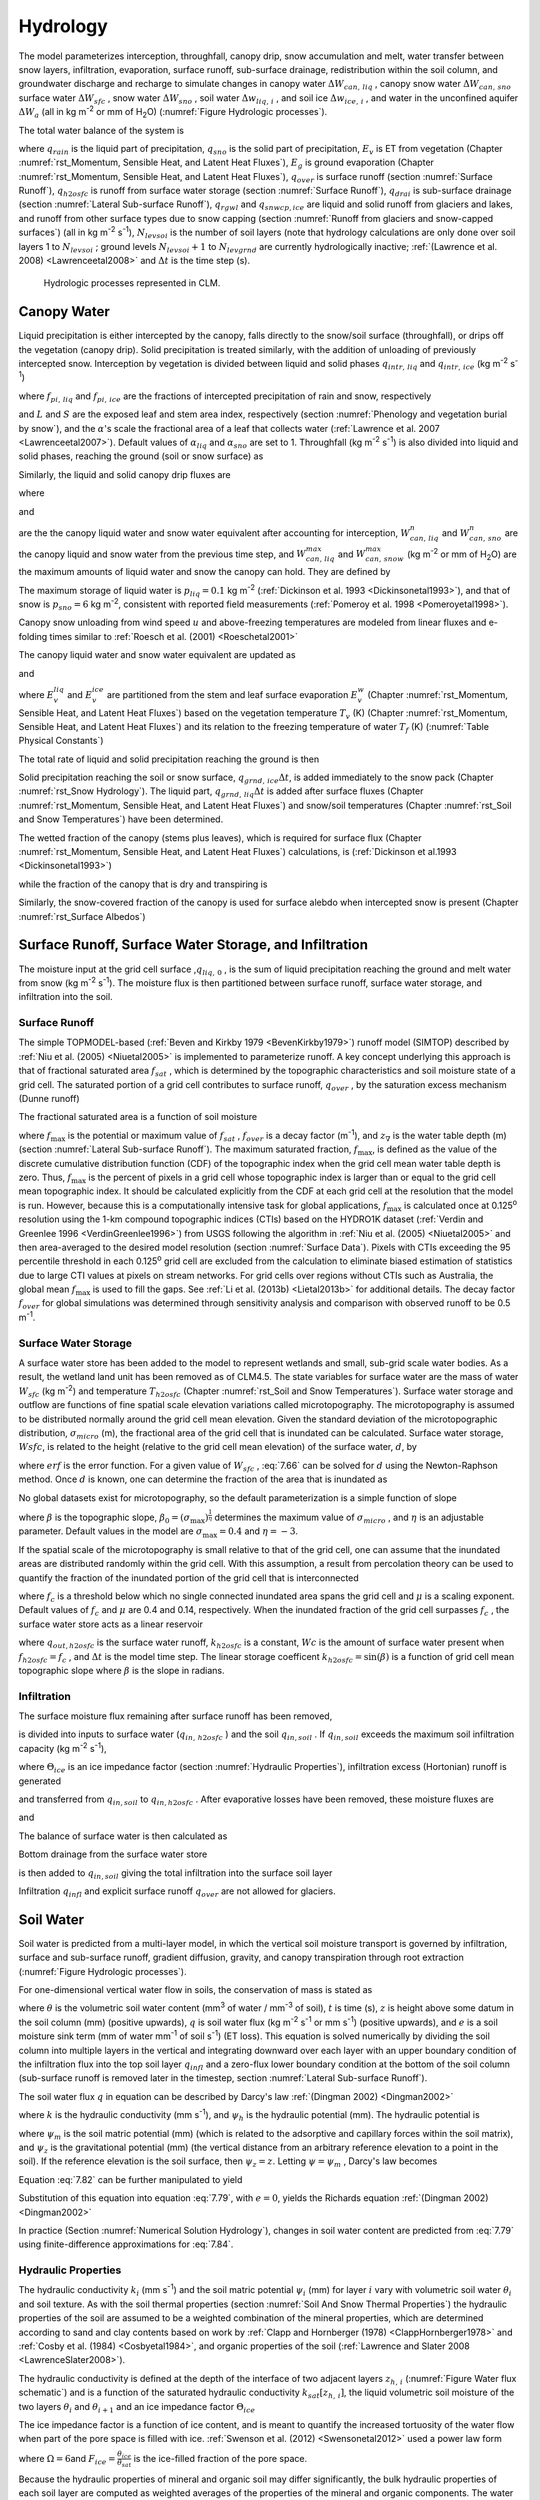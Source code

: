 .. _rst_Hydrology:

Hydrology
============

The model parameterizes interception, throughfall, canopy drip, snow
accumulation and melt, water transfer between snow layers, infiltration,
evaporation, surface runoff, sub-surface drainage, redistribution within
the soil column, and groundwater discharge and recharge to simulate
changes in canopy water :math:`\Delta W_{can,\,liq}` , canopy snow water
:math:`\Delta W_{can,\,sno}` surface water :math:`\Delta W_{sfc}` ,
snow water :math:`\Delta W_{sno}` , soil water
:math:`\Delta w_{liq,\, i}` , and soil ice :math:`\Delta w_{ice,\, i}` ,
and water in the unconfined aquifer :math:`\Delta W_{a}`  (all in kg
m\ :sup:`-2` or mm of H\ :sub:`2`\ O) (:numref:`Figure Hydrologic processes`).

The total water balance of the system is

.. math::
   :label: 7.1

   \begin{array}{l} {\Delta W_{can,\,liq} +\Delta W_{can,\,sno} +\Delta W_{sfc} +\Delta W_{sno} +} \\ {\sum _{i=1}^{N_{levsoi} }\left(\Delta w_{liq,\, i} +\Delta w_{ice,\, i} \right)+\Delta W_{a} =\left(\begin{array}{l} {q_{rain} +q_{sno} -E_{v} -E_{g} -q_{over} } \\ {-q_{h2osfc} -q_{drai} -q_{rgwl} -q_{snwcp,\, ice} } \end{array}\right) \Delta t} \end{array}

where :math:`q_{rain}`  is the liquid part of precipitation,
:math:`q_{sno}`  is the solid part of precipitation, :math:`E_{v}`  is
ET from vegetation (Chapter :numref:`rst_Momentum, Sensible Heat, and Latent Heat Fluxes`), :math:`E_{g}`  is ground evaporation
(Chapter :numref:`rst_Momentum, Sensible Heat, and Latent Heat Fluxes`), :math:`q_{over}`  is surface runoff (section :numref:`Surface Runoff`),
:math:`q_{h2osfc}`  is runoff from surface water storage (section :numref:`Surface Runoff`),
:math:`q_{drai}`  is sub-surface drainage (section :numref:`Lateral Sub-surface Runoff`),
:math:`q_{rgwl}`  and :math:`q_{snwcp,ice}`  are liquid and solid runoff
from glaciers and lakes, and runoff from other surface types
due to snow capping (section :numref:`Runoff from glaciers and snow-capped surfaces`) (all in kg m\ :sup:`-2`
s\ :sup:`-1`), :math:`N_{levsoi}`  is the number of soil layers
(note that hydrology calculations are only done over soil layers 1 to
:math:`N_{levsoi}` ; ground levels :math:`N_{levsoi} +1` \ to
:math:`N_{levgrnd}` are currently hydrologically inactive; :ref:`(Lawrence et
al. 2008) <Lawrenceetal2008>` and :math:`\Delta t` is the time step (s).

.. _Figure Hydrologic processes:

.. Figure:: hydrologic.processes.png

 Hydrologic processes represented in CLM.

.. _Canopy Water:

Canopy Water
----------------

Liquid precipitation is either intercepted by the canopy, falls 
directly to the snow/soil surface (throughfall), or drips off the 
vegetation (canopy drip). Solid precipitation is treated similarly, 
with the addition of unloading of previously intercepted snow.  
Interception by vegetation is divided between liquid and solid phases
:math:`q_{intr,\,liq}` and :math:`q_{intr,\,ice}` 
(kg m\ :sup:`-2` s\ :sup:`-1`) 

.. math::
   :label: 7.2

   q_{intr,\,liq} = f_{pi,\,liq} \ q_{rain} 

.. math::
   :label: 7.3

   q_{intr,\,ice} = f_{pi,\,ice} \ q_{sno}

where :math:`f_{pi,\,liq}` and :math:`f_{pi,\,ice}` are the 
fractions of intercepted precipitation of rain and snow, 
respectively

.. math::
   :label: 7.2b

   f_{pi,\,liq} = \alpha_{liq} \ tanh \left(L+S\right)

.. math::
   :label: 7.3b

   f_{pi,\,ice} =\alpha_{sno} \ \left\{1-\exp \left[-0.5\left(L+S\right)\right]\right\} \ ,

and :math:`L` and :math:`S` are the exposed leaf and stem area index,
respectively (section :numref:`Phenology and vegetation burial by snow`), and 
the :math:`\alpha`\'s scale the fractional area of a leaf that collects water 
(:ref:`Lawrence et al. 2007 <Lawrenceetal2007>`).  Default values of 
:math:`\alpha_{liq}` and :math:`\alpha_{sno}` are set to 1.
Throughfall (kg m\ :sup:`-2` s\ :sup:`-1`) is also divided into
liquid and solid phases, reaching the ground (soil or snow surface) as

.. math::
   :label: 7.4

   q_{thru,\, liq} = q_{rain} \left(1 - f_{pi,\,liq}\right)

.. math::
   :label: 7.5

   q_{thru,\, ice} = q_{sno} \left(1 - f_{pi,\,ice}\right)

Similarly, the liquid and solid canopy drip fluxes are

.. math::
   :label: 7.6

   q_{drip,\, liq} =\frac{W_{can,\,liq}^{intr} -W_{can,\,liq}^{max } }{\Delta t} \ge 0

.. math::
   :label: 7.7

   q_{drip,\, ice} =\frac{W_{can,\,sno}^{intr} -W_{can,\,sno}^{max } }{\Delta t} \ge 0

where

.. math::
   :label: 7.8

   W_{can,liq}^{intr} =W_{can,liq}^{n} +q_{intr,\, liq} \Delta t\ge 0

and

.. math::
   :label: 7.9

   W_{can,sno}^{intr} =W_{can,sno}^{n} +q_{intr,\, ice} \Delta t\ge 0

	   
are the the canopy liquid water and snow water equivalent after accounting for interception,
:math:`W_{can,\,liq}^{n}` and :math:`W_{can,\,sno}^{n}` are the canopy liquid and snow water
from the previous time step, and :math:`W_{can,\,liq}^{max }` and :math:`W_{can,\,snow}^{max }`
(kg m\ :sup:`-2` or mm of H\ :sub:`2`\ O) are the maximum amounts of liquid water and snow the canopy can hold.
They are defined by 

.. math::
   :label: 7.10

   W_{can,\,liq}^{max } =p_{liq}\left(L+S\right)

.. math::
   :label: 7.11

   W_{can,\,sno}^{max } =p_{sno}\left(L+S\right).

The maximum storage of liquid water is :math:`p_{liq}=0.1` kg m\ :sup:`-2` 
(:ref:`Dickinson et al. 1993 <Dickinsonetal1993>`), and that of snow 
is :math:`p_{sno}=6` kg m\ :sup:`-2`, consistent with reported
field measurements (:ref:`Pomeroy et al. 1998 <Pomeroyetal1998>`).

Canopy snow unloading from wind speed :math:`u` and above-freezing temperatures are modeled from linear
fluxes and e-folding times similar to :ref:`Roesch et al. (2001) <Roeschetal2001>`

.. math::
   :label: 7.12
	   
   q_{unl,\, wind} =\frac{u W_{can,sno}}{1.56\times 10^5 \text{ m}}

.. math::
   :label: 7.13

   q_{unl,\, temp} =\frac{W_{can,sno}(T-270 \textrm{ K})}{1.87\times 10^5 \text{ K s}} > 0

.. math::
   :label: 7.14

   q_{unl,\, tot} =\min \left( q_{unl,\, wind} +q_{unl,\, temp} ,W_{can,\, sno} \right)


The canopy liquid water and snow water equivalent are updated as

.. math::
   :label: 7.15 

    W_{can,\, liq}^{n+1} =W_{can,liq}^{n} + q_{intr,\, liq} - q_{drip,\, liq} \Delta t - E_{v}^{liq} \Delta t \ge 0

and

.. math::
   :label: 7.16 

   W_{can,\, sno}^{n+1} =W_{can,sno}^{n} + q_{intr,\, ice} - \left(q_{drip,\, ice}+q_{unl,\, tot} \right)\Delta t
                         - E_{v}^{ice} \Delta t \ge 0

..   W_{can}^{n+1} =W_{can}^{n} +q_{intr} \Delta t-\left(q_{drip,\, liq} +q_{drip,\, ice} \right)\Delta t-E_{v}^{w} \Delta t\ge 0.

where :math:`E_{v}^{liq}` and :math:`E_{v}^{ice}` are partitioned from the stem and leaf
surface evaporation :math:`E_{v}^{w}` (Chapter :numref:`rst_Momentum, Sensible Heat, and Latent Heat Fluxes`) based on the vegetation temperature :math:`T_{v}` (K) (Chapter :numref:`rst_Momentum, Sensible Heat, and Latent Heat Fluxes`) and its relation to the freezing temperature of water :math:`T_{f}` (K) (:numref:`Table Physical Constants`)

.. math::
   :label: 7.17 

   E_{v}^{liq} =  
   \left\{\begin{array}{lr} 
   E_{v}^{w} &  T_v > T_{f} \\
   0         &  T_v \le T_f
   \end{array}\right\} 

.. math::
   :label: 7.18 

   E_{v}^{ice} =
   \left\{\begin{array}{lr} 
   0         & T_v > T_f \\
   E_{v}^{w} & T_v \le T_f
   \end{array}\right\}.

..    \begin{array}{lr} 
..    E_{v}^{liq} = E_{v}^{w} \qquad T > 273 \text{K}  \\
..    E_{v}^{ice} = E_{v}^{w} \qquad T \le 273 \text{K}
..    \end{array}

The total rate of liquid and solid precipitation reaching the ground is then

.. math::
   :label: 7.19

   q_{grnd,liq} =q_{thru,\, liq} +q_{drip,\, liq}

.. math::
   :label: 7.20

   q_{grnd,ice} =q_{thru,\, ice} +q_{drip,\, ice} +q_{unl,\, tot} .

Solid precipitation reaching the soil or snow surface,
:math:`q_{grnd,\, ice} \Delta t`, is added immediately to the snow pack
(Chapter :numref:`rst_Snow Hydrology`). The liquid part, 
:math:`q_{grnd,\, liq} \Delta t` is added after surface fluxes 
(Chapter :numref:`rst_Momentum, Sensible Heat, and Latent Heat Fluxes`) 
and snow/soil temperatures (Chapter :numref:`rst_Soil and Snow Temperatures`) 
have been determined.

The wetted fraction of the canopy (stems plus leaves), which is required
for surface flux (Chapter :numref:`rst_Momentum, Sensible Heat, and Latent Heat Fluxes`)
calculations, is (:ref:`Dickinson et al.1993 <Dickinsonetal1993>`)

.. math::
   :label: 7.21

   f_{wet} =
   \left\{\begin{array}{lr} 
   \left[\frac{W_{can} }{p_{liq}\left(L+S\right)} \right]^{{2\mathord{\left/ {\vphantom {2 3}} \right.} 3} } \le 1 & \qquad L+S > 0 \\
   0 &\qquad L+S = 0
   \end{array}\right\}

while the fraction of the canopy that is dry and transpiring is

.. math::
   :label: 7.22

   f_{dry} =
   \left\{\begin{array}{lr} 
   \frac{\left(1-f_{wet} \right)L}{L+S} & \qquad L+S > 0 \\ 
   0 &\qquad L+S = 0 
   \end{array}\right\}.

Similarly, the snow-covered fraction of the canopy is used for surface alebdo when intercepted snow is present (Chapter :numref:`rst_Surface Albedos`)
   

.. math::
   :label: 7.23

   f_{can,\, sno} = 
   \left\{\begin{array}{lr} 
   \left[\frac{W_{can,\, sno} }{p_{sno}\left(L+S\right)} \right]^{{3\mathord{\left/ {\vphantom {3 20}} \right.} 20} } \le 1 & \qquad L+S > 0 \\
   0 &\qquad L+S = 0
   \end{array}\right\}.


.. _Surface Runoff, Surface Water Storage, and Infiltration:

Surface Runoff, Surface Water Storage, and Infiltration
-----------------------------------------------------------

The moisture input at the grid cell surface ,\ :math:`q_{liq,\, 0}` , is
the sum of liquid precipitation reaching the ground and melt water from
snow (kg m\ :sup:`-2` s\ :sup:`-1`). The moisture flux is
then partitioned between surface runoff, surface water storage, and
infiltration into the soil.

.. _Surface Runoff:

Surface Runoff
^^^^^^^^^^^^^^^^^^^^

The simple TOPMODEL-based (:ref:`Beven and Kirkby 1979 <BevenKirkby1979>`) 
runoff model (SIMTOP) described by :ref:`Niu et al. (2005) <Niuetal2005>` 
is implemented to parameterize runoff. A
key concept underlying this approach is that of fractional saturated
area :math:`f_{sat}` , which is determined by the topographic
characteristics and soil moisture state of a grid cell. The saturated
portion of a grid cell contributes to surface runoff, :math:`q_{over}` ,
by the saturation excess mechanism (Dunne runoff)

.. math::
   :label: 7.64

   q_{over} =f_{sat} \ q_{liq,\, 0}

The fractional saturated area is a function of soil moisture

.. math::
   :label: 7.65

   f_{sat} =f_{\max } \ \exp \left(-0.5f_{over} z_{\nabla } \right)

where :math:`f_{\max }`  is the potential or maximum value of
:math:`f_{sat}` , :math:`f_{over}`  is a decay factor (m\ :sup:`-1`), and 
:math:`z_{\nabla}` is the water table depth (m) (section 
:numref:`Lateral Sub-surface Runoff`). The maximum saturated fraction, 
:math:`f_{\max }`, is defined as the value of the discrete cumulative 
distribution function (CDF) of the topographic index when the grid cell 
mean water table depth is zero. Thus, :math:`f_{\max }`  is the percent of 
pixels in a grid cell whose topographic index is larger than or equal to 
the grid cell mean topographic index. It should be calculated explicitly 
from the CDF at each grid cell at the resolution that the model is run.  
However, because this is a computationally intensive task for global
applications, :math:`f_{\max }`  is calculated once at 0.125\ :sup:`o` 
resolution using the 1-km compound topographic indices (CTIs) based on 
the HYDRO1K dataset (:ref:`Verdin and Greenlee 1996 <VerdinGreenlee1996>`)
from USGS following the algorithm in :ref:`Niu et al. (2005) <Niuetal2005>` 
and then area-averaged to the desired model resolution (section 
:numref:`Surface Data`). Pixels
with CTIs exceeding the 95 percentile threshold in each
0.125\ :sup:`o` grid cell are excluded from the calculation to
eliminate biased estimation of statistics due to large CTI values at
pixels on stream networks. For grid cells over regions without CTIs such
as Australia, the global mean :math:`f_{\max }`  is used to fill the
gaps. See :ref:`Li et al. (2013b) <Lietal2013b>` for additional details. The decay factor
:math:`f_{over}`  for global simulations was determined through
sensitivity analysis and comparison with observed runoff to be 0.5
m\ :sup:`-1`.

.. _Surface Water Storage:

Surface Water Storage
^^^^^^^^^^^^^^^^^^^^^^^^^^^

A surface water store has been added to the model to represent wetlands
and small, sub-grid scale water bodies. As a result, the wetland land
unit has been removed as of CLM4.5. The state variables for surface water are the
mass of water :math:`W_{sfc}`  (kg m\ :sup:`-2`) and temperature
:math:`T_{h2osfc}`  (Chapter :numref:`rst_Soil and Snow Temperatures`). 
Surface water storage and outflow are
functions of fine spatial scale elevation variations called
microtopography. The microtopography is assumed to be distributed
normally around the grid cell mean elevation. Given the standard
deviation of the microtopographic distribution, :math:`\sigma _{micro}` 
(m), the fractional area of the grid cell that is inundated can be
calculated. Surface water storage, :math:`Wsfc`, is related to the
height (relative to the grid cell mean elevation) of the surface water,
:math:`d`, by

.. math::
   :label: 7.66

   W_{sfc} =\frac{d}{2} \left(1+erf\left(\frac{d}{\sigma _{micro} \sqrt{2} } \right)\right)+\frac{\sigma _{micro} }{\sqrt{2\pi } } e^{\frac{-d^{2} }{2\sigma _{micro} ^{2} } }

where :math:`erf` is the error function. For a given value of
:math:`W_{sfc}` , :eq:`7.66` can be solved for :math:`d` using the
Newton-Raphson method. Once :math:`d` is known, one can determine the
fraction of the area that is inundated as

.. math::
   :label: 7.67

   f_{h2osfc} =\frac{1}{2} \left(1+erf\left(\frac{d}{\sigma _{micro} \sqrt{2} } \right)\right)

No global datasets exist for microtopography, so the default
parameterization is a simple function of slope

.. math::
   :label: 7.68

   \sigma _{micro} =\left(\beta +\beta _{0} \right)^{\eta }

where :math:`\beta`  is the topographic slope,
:math:`\beta_{0} =\left(\sigma_{\max } \right)^{\frac{1}{\eta } }` \ determines
the maximum value of :math:`\sigma_{micro}` , and :math:`\eta`  is an
adjustable parameter. Default values in the model are
:math:`\sigma_{\max } =0.4` and :math:`\eta =-3`.

If the spatial scale of the microtopography is small relative to that of
the grid cell, one can assume that the inundated areas are distributed
randomly within the grid cell. With this assumption, a result from
percolation theory can be used to quantify the fraction of the inundated
portion of the grid cell that is interconnected

.. math::
   :label: 7.69

   \begin{array}{lr} f_{connected} =\left(f_{h2osfc} -f_{c} \right)^{\mu } & \qquad f_{h2osfc} >f_{c}  \\ f_{connected} =0 &\qquad  f_{h2osfc} \le f_{c}  \end{array}

where :math:`f_{c}`  is a threshold below which no single connected
inundated area spans the grid cell and :math:`\mu`  is a scaling
exponent. Default values of :math:`f_{c}`  and :math:`\mu` \ are 0.4 and
0.14, respectively. When the inundated fraction of the grid cell
surpasses :math:`f_{c}` , the surface water store acts as a linear
reservoir

.. math::
   :label: 7.70

   q_{out,h2osfc}=k_{h2osfc} \ f_{connected} \ (Wsfc-Wc)\frac{1}{\Delta t}

where :math:`q_{out,h2osfc}` is the surface water runoff, :math:`k_{h2osfc}`
is a constant, :math:`Wc` is the amount of surface water present when
:math:`f_{h2osfc} =f_{c}` , and :math:`\Delta t` is the model time step.
The linear storage coefficent :math:`k_{h2osfc} = \sin \left(\beta \right)`
is a function of grid cell mean topographic slope where :math:`\beta` 
is the slope in radians.

.. _Infiltration:

Infiltration
^^^^^^^^^^^^^^^^^^

The surface moisture flux remaining after surface runoff has been
removed,

.. math::
   :label: 7.71

   q_{in,surface} = (1-f_{sat}) \ q_{liq,\, 0}

is divided into inputs to surface water (:math:`q_{in,\, h2osfc}` ) and
the soil :math:`q_{in,soil}` . If :math:`q_{in,soil}`  exceeds the
maximum soil infiltration capacity (kg m\ :sup:`-2`
s\ :sup:`-1`),

.. math::
   :label: 7.72

   q_{infl,\, \max } =(1-f_{sat}) \ \Theta_{ice} k_{sat}

where :math:`\Theta_{ice}` is an ice impedance factor (section
:numref:`Hydraulic Properties`), infiltration excess (Hortonian) runoff is generated

.. math::
   :label: 7.73

   q_{infl,\, excess} =\max \left(q_{in,soil} -\left(1-f_{h2osfc} \right)q_{\inf l,\max } ,0\right)

and transferred from :math:`q_{in,soil}`  to :math:`q_{in,h2osfc}` .
After evaporative losses have been removed, these moisture fluxes are

.. math::
   :label: 7.74

   q_{in,\, h2osfc} = f_{h2osfc} q_{in,surface} + q_{infl,excess} - q_{evap,h2osfc}

and

.. math::
   :label: 7.75

   q_{in,soil} = (1-f_{h2osfc} ) \ q_{in,surface} - q_{\inf l,excess} - (1 - f_{sno} - f_{h2osfc} ) \ q_{evap,soil}.

The balance of surface water is then calculated as

.. math::
   :label: 7.76

   \Delta W_{sfc} =\left(q_{in,h2osfc} - q_{out,h2osfc} - q_{drain,h2osfc} \right) \ \Delta t.


Bottom drainage from the surface water store

.. math::
   :label: 7.77

   q_{drain,h2osfc} = \min \left(f_{h2osfc} q_{\inf l,\max } ,\frac{W_{sfc} }{\Delta t} \right)

is then added to :math:`q_{in,soil}`  giving the total infiltration
into the surface soil layer

.. math::
   :label: 7.78

   q_{infl} = q_{in,soil} + q_{drain,h2osfc}

Infiltration :math:`q_{infl}`  and explicit surface runoff
:math:`q_{over}`  are not allowed for glaciers.

.. _Soil Water:

Soil Water
--------------

Soil water is predicted from a multi-layer model, in which the vertical
soil moisture transport is governed by infiltration, surface and
sub-surface runoff, gradient diffusion, gravity, and canopy transpiration
through root extraction (:numref:`Figure Hydrologic processes`).

For one-dimensional vertical water flow in soils, the conservation of
mass is stated as

.. math::
   :label: 7.79

   \frac{\partial \theta }{\partial t} =-\frac{\partial q}{\partial z} - e

where :math:`\theta`  is the volumetric soil water content
(mm\ :sup:`3` of water / mm\ :sup:`-3` of soil), :math:`t` is
time (s), :math:`z` is height above some datum in the soil column (mm)
(positive upwards), :math:`q` is soil water flux (kg m\ :sup:`-2`
s\ :sup:`-1` or mm s\ :sup:`-1`) (positive upwards), and
:math:`e` is a soil moisture sink term (mm of water mm\ :sup:`-1`
of soil s\ :sup:`-1`) (ET loss). This equation is solved
numerically by dividing the soil column into multiple layers in the
vertical and integrating downward over each layer with an upper boundary
condition of the infiltration flux into the top soil layer
:math:`q_{infl}`  and a zero-flux lower boundary condition at the 
bottom of the soil column (sub-surface runoff is removed later in the 
timestep, section :numref:`Lateral Sub-surface Runoff`).

The soil water flux :math:`q` in equation can be described by Darcy's
law :ref:`(Dingman 2002) <Dingman2002>`

.. math::
   :label: 7.80

   q = -k \frac{\partial \psi _{h} }{\partial z}

where :math:`k` is the hydraulic conductivity (mm s\ :sup:`-1`),
and :math:`\psi _{h}`  is the hydraulic potential (mm). The hydraulic
potential is

.. math::
   :label: 7.81

   \psi _{h} =\psi _{m} +\psi _{z}

where :math:`\psi _{m}`  is the soil matric potential (mm) (which is
related to the adsorptive and capillary forces within the soil matrix),
and :math:`\psi _{z}`  is the gravitational potential (mm) (the vertical
distance from an arbitrary reference elevation to a point in the soil).
If the reference elevation is the soil surface, then
:math:`\psi _{z} =z`. Letting :math:`\psi =\psi _{m}` , Darcy's law
becomes

.. math::
   :label: 7.82

   q = -k \left[\frac{\partial \left(\psi +z\right)}{\partial z} \right].

Equation :eq:`7.82` can be further manipulated to yield

.. math::
   :label: 7.83

   q = -k \left[\frac{\partial \left(\psi +z\right)}{\partial z} \right]
   = -k \left(\frac{\partial \psi }{\partial z} + 1 \right) \ .

Substitution of this equation into equation :eq:`7.79`, with :math:`e = 0`, yields
the Richards equation :ref:`(Dingman 2002) <Dingman2002>`

.. math::
   :label: 7.84

   \frac{\partial \theta }{\partial t} = 
   \frac{\partial }{\partial z} \left[k\left(\frac{\partial \psi }{\partial z} + 1 
   \right)\right].

In practice (Section :numref:`Numerical Solution Hydrology`), changes in soil 
water content are predicted from :eq:`7.79` using finite-difference approximations 
for :eq:`7.84`.

.. _Hydraulic Properties:

Hydraulic Properties
^^^^^^^^^^^^^^^^^^^^^^^^^^

The hydraulic conductivity :math:`k_{i}`  (mm s\ :sup:`-1`) and
the soil matric potential :math:`\psi _{i}`  (mm) for layer :math:`i`
vary with volumetric soil water :math:`\theta _{i}`  and soil texture.
As with the soil thermal properties (section 
:numref:`Soil And Snow Thermal Properties`) the hydraulic
properties of the soil are assumed to be a weighted combination of the
mineral properties, which are determined according to sand and clay
contents based on work by :ref:`Clapp and Hornberger (1978) 
<ClappHornberger1978>` and :ref:`Cosby et al. (1984) <Cosbyetal1984>`, 
and organic properties of the soil 
(:ref:`Lawrence and Slater 2008 <LawrenceSlater2008>`).

The hydraulic conductivity is defined at the depth of the interface of
two adjacent layers :math:`z_{h,\, i}`  (:numref:`Figure Water flux schematic`) 
and is a function of the saturated hydraulic conductivity
:math:`k_{sat} \left[z_{h,\, i} \right]`, the liquid volumetric soil
moisture of the two layers :math:`\theta _{i}`  and :math:`\theta_{i+1}` 
and an ice impedance factor :math:`\Theta_{ice}` 

.. math::
   :label: 7.85

   k\left[z_{h,\, i} \right] =
   \left\{\begin{array}{lr} 
   \Theta_{ice} k_{sat} \left[z_{h,\, i} \right]\left[\frac{0.5\left(\theta_{\, i} +\theta_{\, i+1} \right)}{0.5\left(\theta_{sat,\, i} +\theta_{sat,\, i+1} \right)} \right]^{2B_{i} +3} & \qquad 1 \le i \le N_{levsoi} - 1 \\ 
   \Theta_{ice} k_{sat} \left[z_{h,\, i} \right]\left(\frac{\theta_{\, i} }{\theta_{sat,\, i} } \right)^{2B_{i} +3} & \qquad i = N_{levsoi} 
   \end{array}\right\}.

The ice impedance factor is a function of ice content, and is meant to
quantify the increased tortuosity of the water flow when part of the
pore space is filled with ice. :ref:`Swenson et al. (2012) <Swensonetal2012>` 
used a power law form 

.. math::
   :label: 7.86

   \Theta_{ice} = 10^{-\Omega F_{ice} }

where :math:`\Omega = 6`\ and :math:`F_{ice} = \frac{\theta_{ice} }{\theta_{sat} }` 
is the ice-filled fraction of the pore space.

Because the hydraulic properties of mineral and organic soil may differ
significantly, the bulk hydraulic properties of each soil layer are
computed as weighted averages of the properties of the mineral and
organic components. The water content at saturation (i.e. porosity) is

.. math::
   :label: 7.90

   \theta_{sat,i} =(1-f_{om,i} )\theta_{sat,\min ,i} +f_{om,i} \theta_{sat,om}

where :math:`f_{om,i}`  is the soil organic matter fraction,
:math:`\theta_{sat,om}` is the
porosity of organic matter, and the porosity of the mineral soil
:math:`\theta_{sat,\min ,i}`  is

.. math::
   :label: 7.91

   \theta_{sat,\min ,i} = 0.489 - 0.00126(\% sand)_{i} .

The exponent :math:`B_{i}` is

.. math::
   :label: 7.92

   B_{i} =(1-f_{om,i} )B_{\min ,i} +f_{om,i} B_{om}

where :math:`B_{om}` is for organic matter and

.. math::
   :label: 7.93

   B_{\min ,i} =2.91+0.159(\% clay)_{i} .

The soil matric potential (mm) is defined at the node depth
:math:`z_{i}`  of each layer :math:`i` (:numref:`Figure Water flux schematic`)

.. math::
   :label: 7.94

   \psi _{i} =\psi _{sat,\, i} \left(\frac{\theta_{\, i} }{\theta_{sat,\, i} } \right)^{-B_{i} } \ge -1\times 10^{8} \qquad 0.01\le \frac{\theta_{i} }{\theta_{sat,\, i} } \le 1

where the saturated soil matric potential (mm) is

.. math::
   :label: 7.95

   \psi _{sat,i} =(1-f_{om,i} )\psi _{sat,\min ,i} +f_{om,i} \psi _{sat,om}

where :math:`\psi _{sat,om}` \ is the
saturated organic matter matric potential and the saturated mineral soil
matric potential :math:`\psi _{sat,\min ,i}` \ is

.. math::
   :label: 7.96

   \psi _{sat,\, \min ,\, i} =-10.0\times 10^{1.88-0.0131(\% sand)_{i} } .

The saturated hydraulic conductivity,
:math:`k_{sat} \left[z_{h,\, i} \right]` (mm s\ :sup:`-1`), for
organic soils (:math:`k_{sat,\, om}` ) may be two to three orders of
magnitude larger than that of mineral soils (:math:`k_{sat,\, \min }` ).
Bulk soil layer values of :math:`k_{sat}` \ calculated as weighted
averages based on :math:`f_{om}`  may therefore be determined primarily
by the organic soil properties even for values of :math:`f_{om}`  as low
as 1 %. To better represent the influence of organic soil material on
the grid cell average saturated hydraulic conductivity, the soil organic
matter fraction is further subdivided into "connected" and "unconnected"
fractions using a result from percolation theory (:ref:`Stauffer and Aharony
1994 <StaufferAharony1994>`, :ref:`Berkowitz and Balberg 1992 <BerkowitzBalberg1992>`). 
Assuming that the organic and mineral fractions are randomly distributed throughout 
a soil layer, percolation theory predicts that above a threshold value
:math:`f_{om} = f_{threshold}`, connected flow pathways consisting of
organic material only exist and span the soil space. Flow through these
pathways interacts only with organic material, and thus can be described
by :math:`k_{sat,\, om}`. This fraction of the grid cell is given by

.. math::
   :label: 7.97

   \begin{array}{lr} 
   f_{perc} =\; N_{perc} \left(f_{om} {\rm \; }-f_{threshold} \right)^{\beta_{perc} } f_{om} {\rm \; } & \qquad f_{om} \ge f_{threshold}  \\ 
   f_{perc} = 0 & \qquad f_{om} <f_{threshold}  
   \end{array}

where :math:`\beta ^{perc} =0.139`, :math:`f_{threshold} =0.5`, and
:math:`N_{perc} =\left(1-f_{threshold} \right)^{-\beta_{perc} }` . In
the unconnected portion of the grid cell,
:math:`f_{uncon} =\; \left(1-f_{perc} {\rm \; }\right)`, the saturated
hydraulic conductivity is assumed to correspond to flow pathways that
pass through the mineral and organic components in series

.. math::
   :label: 7.98

   k_{sat,\, uncon} =f_{uncon} \left(\frac{\left(1-f_{om} \right)}{k_{sat,\, \min } } +\frac{\left(f_{om} -f_{perc} \right)}{k_{sat,\, om} } \right)^{-1} .

where saturated hydraulic conductivity for mineral soil depends on soil
texture (:ref:`Cosby et al. 1984 <Cosbyetal1984>`) as

.. math::
   :label: 7.99

   k_{sat,\, \min } \left[z_{h,\, i} \right]=0.0070556\times 10^{-0.884+0.0153\left(\% sand\right)_{i} } .

The bulk soil layer saturated hydraulic conductivity is then computed
as

.. math::
   :label: 7.100

   k_{sat} \left[z_{h,\, i} \right]=f_{uncon,\, i} k_{sat,\, uncon} \left[z_{h,\, i} \right]+(1-f_{uncon,\, i} )k_{sat,\, om} \left[z_{h,\, i} \right].

The soil organic matter properties implicitly account for the standard observed profile of organic matter
properties as

.. math::
   :label: 1.101

   \theta_{sat,om} = max(0.93 - 0.1\times z_{i} / zsapric, 0.83).

.. math::
   :label: 1.102

   B_{om} = min(2.7 + 9.3\times z_{i} / zsapric, 12.0).

.. math::
   :label: 1.103

   \psi_{sat,om} = min(10.3 - 0.2\times z_{i} / zsapric, 10.1).

.. math::
   :label: 1.104

   k_{sat,om} = max(0.28 - 0.2799\times z_{i} / zsapric, k_{sat,\, \min } \left[z_{h,\, i} \right]).

where :math:`zsapric =0.5` \m is the depth that organic matter takes on the characteristics of sapric peat.

.. _Numerical Solution Hydrology:

Numerical Solution
^^^^^^^^^^^^^^^^^^^^^^^^

With reference to :numref:`Figure Water flux schematic`, the equation for 
conservation of mass (equation :eq:`7.79`) can be integrated over each layer as

.. math::
   :label: 7.101

   \int _{-z_{h,\, i} }^{-z_{h,\, i-1} }\frac{\partial \theta }{\partial t} \,  dz=-\int _{-z_{h,\, i} }^{-z_{h,\, i-1} }\frac{\partial q}{\partial z}  \, dz-\int _{-z_{h,\, i} }^{-z_{h,\, i-1} } e\, dz .

Note that the integration limits are negative since :math:`z` is defined
as positive upward from the soil surface. This equation can be written
as

.. math::
   :label: 7.102

   \Delta z_{i} \frac{\partial \theta_{liq,\, i} }{\partial t} =-q_{i-1} +q_{i} -e_{i}

where :math:`q_{i}`  is the flux of water across interface
:math:`z_{h,\, i}` , :math:`q_{i-1}`  is the flux of water across
interface :math:`z_{h,\, i-1}` , and :math:`e_{i}`  is a layer-averaged
soil moisture sink term (ET loss) defined as positive for flow out of
the layer (mm s\ :sup:`-1`). Taking the finite difference with
time and evaluating the fluxes implicitly at time :math:`n+1` yields

.. math::
   :label: 7.103

   \frac{\Delta z_{i} \Delta \theta_{liq,\, i} }{\Delta t} =-q_{i-1}^{n+1} +q_{i}^{n+1} -e_{i}

where
:math:`\Delta \theta_{liq,\, i} =\theta_{liq,\, i}^{n+1} -\theta_{liq,\, i}^{n}` 
is the change in volumetric soil liquid water of layer :math:`i` in time
:math:`\Delta t`\ and :math:`\Delta z_{i}`  is the thickness of layer
:math:`i` (mm).

The water removed by transpiration in each layer :math:`e_{i}`  is a
function of the total transpiration :math:`E_{v}^{t}`  (Chapter :numref:`rst_Momentum, Sensible Heat, and Latent Heat Fluxes`) and
the effective root fraction :math:`r_{e,\, i}` 

.. math::
   :label: 7.104

   e_{i} =r_{e,\, i} E_{v}^{t} .

.. _Figure Water flux schematic:

.. Figure:: image2.png

 Schematic diagram of numerical scheme used to solve for soil water fluxes.

Shown are three soil layers, :math:`i-1`, :math:`i`, and :math:`i+1`.
The soil matric potential :math:`\psi`  and volumetric soil water
:math:`\theta_{liq}`  are defined at the layer node depth :math:`z`.
The hydraulic conductivity :math:`k\left[z_{h} \right]` is defined at
the interface of two layers :math:`z_{h}` . The layer thickness is
:math:`\Delta z`. The soil water fluxes :math:`q_{i-1}`  and
:math:`q_{i}`  are defined as positive upwards. The soil moisture sink
term :math:`e` (ET loss) is defined as positive for flow out of the
layer.


Note that because more than one plant functional type (PFT) may share a
soil column, the transpiration :math:`E_{v}^{t}`  is a weighted sum of
transpiration from all PFTs whose weighting depends on PFT area as

.. math::
   :label: 7.105

   E_{v}^{t} =\sum _{j=1}^{npft}\left(E_{v}^{t} \right)_{j} \left(wt\right)_{j}

where :math:`npft` is the number of PFTs sharing a soil column,
:math:`\left(E_{v}^{t} \right)_{j}`  is the transpiration from the
:math:`j^{th}`  PFT on the column, and :math:`\left(wt\right)_{j}`  is
the relative area of the :math:`j^{th}`  PFT with respect to the column.
The effective root fraction :math:`r_{e,\, i}`  is also a column-level
quantity that is a weighted sum over all PFTs. The weighting depends on
the per unit area transpiration of each PFT and its relative area as

.. math::
   :label: 7.106

   r_{e,\, i} =\frac{\sum _{j=1}^{npft}\left(r_{e,\, i} \right)_{j} \left(E_{v}^{t} \right)_{j} \left(wt\right)_{j}  }{\sum _{j=1}^{npft}\left(E_{v}^{t} \right)_{j} \left(wt\right)_{j}  }

where :math:`\left(r_{e,\, i} \right)_{j}`  is the effective root
fraction for the :math:`j^{th}`  PFT

.. math::
   :label: 7.107

   \begin{array}{lr} 
   \left(r_{e,\, i} \right)_{j} =\frac{\left(r_{i} \right)_{j} \left(w_{i} \right)_{j} }{\left(\beta _{t} \right)_{j} } & \qquad \left(\beta _{t} \right)_{j} >0 \\ 
   \left(r_{e,\, i} \right)_{j} =0 & \qquad \left(\beta _{t} \right)_{j} =0
   \end{array}
 
and :math:`\left(r_{i} \right)_{j}`  is the fraction of roots in layer
:math:`i` (Chapter :numref:`rst_Stomatal Resistance and Photosynthesis`), 
:math:`\left(w_{i} \right)_{j}`  is a soil dryness or plant wilting factor 
for layer :math:`i` (Chapter :numref:`rst_Stomatal Resistance and Photosynthesis`), and :math:`\left(\beta_{t} \right)_{j}`  is a wetness factor for the total
soil column for the :math:`j^{th}`  PFT (Chapter :numref:`rst_Stomatal Resistance and Photosynthesis`).

The soil water fluxes in :eq:`7.103`,, which are a function of
:math:`\theta_{liq,\, i}`  and :math:`\theta_{liq,\, i+1}`  because of
their dependence on hydraulic conductivity and soil matric potential,
can be linearized about :math:`\theta`  using a Taylor series expansion
as

.. math::
   :label: 7.108

   q_{i}^{n+1} =q_{i}^{n} +\frac{\partial q_{i} }{\partial \theta_{liq,\, i} } \Delta \theta_{liq,\, i} +\frac{\partial q_{i} }{\partial \theta_{liq,\, i+1} } \Delta \theta_{liq,\, i+1}

.. math::
   :label: 7.109

   q_{i-1}^{n+1} =q_{i-1}^{n} +\frac{\partial q_{i-1} }{\partial \theta_{liq,\, i-1} } \Delta \theta_{liq,\, i-1} +\frac{\partial q_{i-1} }{\partial \theta_{liq,\, i} } \Delta \theta_{liq,\, i} .

Substitution of these expressions for :math:`q_{i}^{n+1}`  and
:math:`q_{i-1}^{n+1}`  into :eq:`7.103` results in a general tridiagonal
equation set of the form

.. math::
   :label: 7.110

   r_{i} =a_{i} \Delta \theta_{liq,\, i-1} +b_{i} \Delta \theta_{liq,\, i} +c_{i} \Delta \theta_{liq,\, i+1}

where

.. math::
   :label: 7.111

   a_{i} =-\frac{\partial q_{i-1} }{\partial \theta_{liq,\, i-1} }

.. math::
   :label: 7.112

   b_{i} =\frac{\partial q_{i} }{\partial \theta_{liq,\, i} } -\frac{\partial q_{i-1} }{\partial \theta_{liq,\, i} } -\frac{\Delta z_{i} }{\Delta t}

.. math::
   :label: 7.113 

   c_{i} =\frac{\partial q_{i} }{\partial \theta_{liq,\, i+1} }

.. math::
   :label: 7.114

   r_{i} =q_{i-1}^{n} -q_{i}^{n} +e_{i} .

The tridiagonal equation set is solved over
:math:`i=1,\ldots ,N_{levsoi}`.

The finite-difference forms of the fluxes and partial derivatives in
equations :eq:`7.111` - :eq:`7.114` can be obtained from equation as

.. math::
   :label: 7.115

   q_{i-1}^{n} =-k\left[z_{h,\, i-1} \right]\left[\frac{\left(\psi _{i-1} -\psi _{i} \right)+\left(z_{i} - z_{i-1} \right)}{z_{i} -z_{i-1} } \right]

.. math::
   :label: 7.116

   q_{i}^{n} =-k\left[z_{h,\, i} \right]\left[\frac{\left(\psi _{i} -\psi _{i+1} \right)+\left(z_{i+1} - z_{i} \right)}{z_{i+1} -z_{i} } \right]

.. math::
   :label: 7.117

   \frac{\partial q_{i-1} }{\partial \theta _{liq,\, i-1} } =-\left[\frac{k\left[z_{h,\, i-1} \right]}{z_{i} -z_{i-1} } \frac{\partial \psi _{i-1} }{\partial \theta _{liq,\, i-1} } \right]-\frac{\partial k\left[z_{h,\, i-1} \right]}{\partial \theta _{liq,\, i-1} } \left[\frac{\left(\psi _{i-1} -\psi _{i} \right)+\left(z_{i} - z_{i-1} \right)}{z_{i} - z_{i-1} } \right]

.. math::
   :label: 7.118

   \frac{\partial q_{i-1} }{\partial \theta _{liq,\, i} } =\left[\frac{k\left[z_{h,\, i-1} \right]}{z_{i} -z_{i-1} } \frac{\partial \psi _{i} }{\partial \theta _{liq,\, i} } \right]-\frac{\partial k\left[z_{h,\, i-1} \right]}{\partial \theta _{liq,\, i} } \left[\frac{\left(\psi _{i-1} -\psi _{i} \right)+\left(z_{i} - z_{i-1} \right)}{z_{i} - z_{i-1} } \right]


.. math::
   :label: 7.119

   \frac{\partial q_{i} }{\partial \theta _{liq,\, i} } =-\left[\frac{k\left[z_{h,\, i} \right]}{z_{i+1} -z_{i} } \frac{\partial \psi _{i} }{\partial \theta _{liq,\, i} } \right]-\frac{\partial k\left[z_{h,\, i} \right]}{\partial \theta _{liq,\, i} } \left[\frac{\left(\psi _{i} -\psi _{i+1} \right)+\left(z_{i+1} - z_{i} \right)}{z_{i+1} - z_{i} } \right]

.. math::
   :label: 7.120

   \frac{\partial q_{i} }{\partial \theta _{liq,\, i+1} } =\left[\frac{k\left[z_{h,\, i} \right]}{z_{i+1} -z_{i} } \frac{\partial \psi _{i+1} }{\partial \theta _{liq,\, i+1} } \right]-\frac{\partial k\left[z_{h,\, i} \right]}{\partial \theta _{liq,\, i+1} } \left[\frac{\left(\psi _{i} -\psi _{i+1} \right)+\left(z_{i+1} - z_{i} \right)}{z_{i+1} - z_{i} } \right].

The derivatives of the soil matric potential at the node depth are
derived from :eq:`7.94`

.. math::
   :label: 7.121

   \frac{\partial \psi _{i-1} }{\partial \theta_{liq,\, \, i-1} } =-B_{i-1} \frac{\psi _{i-1} }{\theta_{\, \, i-1} }

.. math::
   :label: 7.122

   \frac{\partial \psi _{i} }{\partial \theta_{\, liq,\, i} } =-B_{i} \frac{\psi _{i} }{\theta_{i} }

.. math::
   :label: 7.123

   \frac{\partial \psi _{i+1} }{\partial \theta_{liq,\, i+1} } =-B_{i+1} \frac{\psi _{i+1} }{\theta_{\, i+1} }

with the constraint
:math:`0.01\, \theta_{sat,\, i} \le \theta_{\, i} \le \theta_{sat,\, i}` .

The derivatives of the hydraulic conductivity at the layer interface are
derived from :eq:`7.85`

.. math::
   :label: 7.124

   \begin{array}{l} 
   {\frac{\partial k\left[z_{h,\, i-1} \right]}{\partial \theta _{liq,\, i-1} } 
   = \frac{\partial k\left[z_{h,\, i-1} \right]}{\partial \theta _{liq,\, i} } 
   = \left(2B_{i-1} +3\right) \ \overline{\Theta}_{ice} \ k_{sat} \left[z_{h,\, i-1} \right] \ \left[\frac{\overline{\theta}_{liq}}{\overline{\theta}_{sat}} \right]^{2B_{i-1} +2} \left(\frac{0.5}{\overline{\theta}_{sat}} \right)} \end{array}

where :math:`\overline{\Theta}_{ice} = \Theta(\overline{\theta}_{ice})` :eq:`7.86`, 
:math:`\overline{\theta}_{ice} = 0.5\left(\theta_{ice\, i-1} +\theta_{ice\, i} \right)`, 
:math:`\overline{\theta}_{liq} = 0.5\left(\theta_{liq\, i-1} +\theta_{liq\, i} \right)`, 
and 
:math:`\overline{\theta}_{sat} = 0.5\left(\theta_{sat,\, i-1} +\theta_{sat,\, i} \right)`

and

.. math::
   :label: 7.125

   \begin{array}{l} 
   {\frac{\partial k\left[z_{h,\, i} \right]}{\partial \theta _{liq,\, i} } 
   = \frac{\partial k\left[z_{h,\, i} \right]}{\partial \theta _{liq,\, i+1} } 
   = \left(2B_{i} +3\right) \ \overline{\Theta}_{ice} \ k_{sat} \left[z_{h,\, i} \right] \ \left[\frac{\overline{\theta}_{liq}}{\overline{\theta}_{sat}} \right]^{2B_{i} +2} \left(\frac{0.5}{\overline{\theta}_{sat}} \right)} \end{array}.

where :math:`\overline{\theta}_{liq} = 0.5\left(\theta_{\, i} +\theta_{\, i+1} \right)`, 
:math:`\overline{\theta}_{sat} = 0.5\left(\theta_{sat,\, i} +\theta_{sat,\, i+1} \right)`.

Equation set for layer :math:`i=1`
''''''''''''''''''''''''''''''''''''''''''

For the top soil layer (:math:`i=1`), the boundary condition is the
infiltration rate (section :numref:`Surface Runoff`),
:math:`q_{i-1}^{n+1} =-q_{infl}^{n+1}` , and the water balance equation
is

.. math::
   :label: 7.135

   \frac{\Delta z_{i} \Delta \theta_{liq,\, i} }{\Delta t} =q_{infl}^{n+1} +q_{i}^{n+1} -e_{i} .

After grouping like terms, the coefficients of the tridiagonal set of
equations for :math:`i=1` are

.. math::
   :label: 7.136

   a_{i} =0

.. math::
   :label: 7.137

   b_{i} =\frac{\partial q_{i} }{\partial \theta_{liq,\, i} } -\frac{\Delta z_{i} }{\Delta t}

.. math::
   :label: 7.138

   c_{i} =\frac{\partial q_{i} }{\partial \theta_{liq,\, i+1} }

.. math::
   :label: 7.139

   r_{i} =q_{infl}^{n+1} -q_{i}^{n} +e_{i} .

Equation set for layers :math:`i=2,\ldots ,N_{levsoi} -1`
'''''''''''''''''''''''''''''''''''''''''''''''''''''''''''''''''

The coefficients of the tridiagonal set of equations for
:math:`i=2,\ldots ,N_{levsoi} -1` are

.. math::
   :label: 7.140

   a_{i} =-\frac{\partial q_{i-1} }{\partial \theta_{liq,\, i-1} }

.. math::
   :label: 7.141

   b_{i} =\frac{\partial q_{i} }{\partial \theta_{liq,\, i} } -\frac{\partial q_{i-1} }{\partial \theta_{liq,\, i} } -\frac{\Delta z_{i} }{\Delta t}

.. math::
   :label: 7.142

   c_{i} =\frac{\partial q_{i} }{\partial \theta_{liq,\, i+1} }

.. math::
   :label: 7.143

   r_{i} =q_{i-1}^{n} -q_{i}^{n} +e_{i} .

Equation set for layer :math:`i=N_{levsoi}`
''''''''''''''''''''''''''''''''''''''''''''''''''''''''''''''''''''''''''

For the lowest soil layer (:math:`i=N_{levsoi}` ), a zero-flux bottom boundary 
condition is applied (:math:`q_{i}^{n} =0`)
and the coefficients of the tridiagonal set of equations for
:math:`i=N_{levsoi}`  are

.. math::
   :label: 7.148

   a_{i} =-\frac{\partial q_{i-1} }{\partial \theta_{liq,\, i-1} }

.. math::
   :label: 7.149

   b_{i} =\frac{\partial q_{i} }{\partial \theta_{liq,\, i} } -\frac{\partial q_{i-1} }{\partial \theta_{liq,\, i} } -\frac{\Delta z_{i} }{\Delta t}

.. math::
   :label: 7.150

   c_{i} =0

.. math::
   :label: 7.151

   r_{i} =q_{i-1}^{n} +e_{i} .

Adaptive Time Stepping
'''''''''''''''''''''''''''''

The length of the time step is adjusted in order to improve the accuracy 
and stability of the numerical solutions.  The difference between two numerical 
approximations is used to  estimate the temporal truncation error, and then 
the step size :math:`\Delta t_{sub}` is adjusted to meet a user-prescribed error tolerance 
:ref:`[Kavetski et al., 2002]<Kavetskietal2002>`.  The temporal truncation 
error is estimated by comparing the flux obtained from the first-order 
Taylor series expansion (:math:`q_{i-1}^{n+1}` and :math:`q_{i}^{n+1}`, 
equations :eq:`7.108` and :eq:`7.109`) against the flux at the start of the 
time step (:math:`q_{i-1}^{n}` and :math:`q_{i}^{n}`). Since the tridiagonal 
solution already provides an estimate of :math:`\Delta \theta_{liq,i}`, it is 
convenient to compute the error for each of the :math:`i` layers from equation 
:eq:`7.103` as 

.. math::
   :label: 7.152

   \epsilon_{i} = \left[ \frac{\Delta \theta_{liq,\, i} \Delta z_{i}}{\Delta t_{sub}} - 
   \left( q_{i-1}^{n} - q_{i}^{n} + e_{i}\right) \right] \ \frac{\Delta t_{sub}}{2}

and the maximum absolute error across all layers as

.. math::
   :label: 7.153

   \begin{array}{lr}
   \epsilon_{crit} = {\rm max} \left( \left| \epsilon_{i} \right| \right) & \qquad 1 \le i \le nlevsoi
   \end{array} \ .

The adaptive step size selection is based on specified upper and lower error 
tolerances, :math:`\tau_{U}` and :math:`\tau_{L}`. The solution is accepted if 
:math:`\epsilon_{crit} \le \tau_{U}` and the procedure repeats until the adaptive 
sub-stepping  spans the full model time step (the sub-steps are doubled if 
:math:`\epsilon_{crit} \le \tau_{L}`, i.e., if the solution is very  accurate).  
Conversely, the solution is rejected if :math:`\epsilon_{crit} > \tau_{U}`.  In 
this case the length of the sub-steps is halved and a new solution is obtained. 
The halving of substeps continues until either :math:`\epsilon_{crit} \le \tau_{U}` 
or the specified minimum time step length is reached.  

Upon solution of the tridiagonal equation set, the liquid water contents are updated 
as follows

.. math::
   :label: 7.164

   w_{liq,\, i}^{n+1} =w_{liq,\, i}^{n} +\Delta \theta_{liq,\, i} \Delta z_{i} \qquad i=1,\ldots ,N_{levsoi} .

The volumetric water content is

.. math::
   :label: 7.165 

   \theta_{i} =\frac{w_{liq,\, i} }{\Delta z_{i} \rho _{liq} } +\frac{w_{ice,\, i} }{\Delta z_{i} \rho _{ice} } .

.. _Frozen Soils and Perched Water Table:

Frozen Soils and Perched Water Table
----------------------------------------

When soils freeze, the power-law form of the ice impedance factor
(section :numref:`Hydraulic Properties`) can greatly decrease the hydraulic 
conductivity of the soil, leading to nearly impermeable soil layers. When unfrozen 
soil layers are present above relatively ice-rich frozen layers, the
possibility exists for perched saturated zones. Lateral drainage from
perched saturated regions is parameterized as a function of the
thickness of the saturated zone

.. math::
   :label: 7.166

   q_{drai,perch} =k_{drai,\, perch} \left(z_{frost} -z_{\nabla ,perch} \right)

where :math:`k_{drai,\, perch}`  depends on topographic slope and soil
hydraulic conductivity,

.. math::
   :label: 7.167

   k_{drai,\, perch} =10^{-5} \sin (\beta )\left(\frac{\sum _{i=N_{perch} }^{i=N_{frost} }\Theta_{ice,i} k_{sat} \left[z_{i} \right]\Delta z_{i}  }{\sum _{i=N_{perch} }^{i=N_{frost} }\Delta z_{i}  } \right)

where :math:`\Theta_{ice}`  is an ice impedance factor, :math:`\beta` 
is the mean grid cell topographic slope in
radians, :math:`z_{frost}` \ is the depth to the frost table, and
:math:`z_{\nabla ,perch}`  is the depth to the perched saturated zone.
The frost table :math:`z_{frost}`  is defined as the shallowest frozen
layer having an unfrozen layer above it, while the perched water table
:math:`z_{\nabla ,perch}`  is defined as the depth at which the
volumetric water content drops below a specified threshold. The default
threshold is set to 0.9. Drainage from the perched saturated zone
:math:`q_{drai,perch}`  is removed from layers :math:`N_{perch}` 
through :math:`N_{frost}` , which are the layers containing
:math:`z_{\nabla ,perch}`  and, :math:`z_{frost}` \ respectively.

.. _Lateral Sub-surface Runoff:

Lateral Sub-surface Runoff
---------------------------------------
Lateral sub-surface runoff occurs when saturated soil moisture conditions 
exist within the soil column.  Sub-surface runoff is 

.. math::
   :label: 7.168

   q_{drai} = \Theta_{ice} K_{baseflow} tan \left( \beta \right) 
   \Delta z_{sat}^{N_{baseflow}} \ ,

where :math:`K_{baseflow}` is a calibration parameter, :math:`\beta` is the 
topographic slope, the exponent :math:`N_{baseflow}` = 1, and :math:`\Delta z_{sat}` 
is the thickness of the saturated portion of the soil column.  

The saturated thickness is 

.. math::
   :label: 7.1681

   \Delta z_{sat} = z_{bedrock} - z_{\nabla}, 

where the water table :math:`z_{\nabla}` is determined by finding the 
first soil layer above the bedrock depth (section :numref:`Depth to Bedrock`) 
in which the volumetric water content drops below a specified threshold. 
The default threshold is set to 0.9.

The specific yield, :math:`S_{y}` , which depends on the soil
properties and the water table location, is derived by taking the
difference between two equilibrium soil moisture profiles whose water
tables differ by an infinitesimal amount

.. math::
   :label: 7.174

   S_{y} =\theta_{sat} \left(1-\left(1+\frac{z_{\nabla } }{\Psi _{sat} } \right)^{\frac{-1}{B} } \right)

where B is the Clapp-Hornberger exponent. Because :math:`S_{y}`  is a
function of the soil properties, it results in water table dynamics that
are consistent with the soil water fluxes described in section :numref:`Soil Water`.

After the above calculations, two numerical adjustments are implemented
to keep the liquid water content of each soil layer
(:math:`w_{liq,\, i}` ) within physical constraints of
:math:`w_{liq}^{\min } \le w_{liq,\, i} \le \left(\theta_{sat,\, i} -\theta_{ice,\, i} \right)\Delta z_{i}` 
where :math:`w_{liq}^{\min } =0.01` (mm). First, beginning with the
bottom soil layer :math:`i=N_{levsoi}` , any excess liquid water in each
soil layer
(:math:`w_{liq,\, i}^{excess} =w_{liq,\, i} -\left(\theta_{sat,\, i} -\theta_{ice,\, i} \right)\Delta z_{i} \ge 0`)
is successively added to the layer above. Any excess liquid water that
remains after saturating the entire soil column (plus a maximum surface
ponding depth :math:`w_{liq}^{pond} =10` kg m\ :sup:`-2`), is
added to drainage :math:`q_{drai}` . Second, to prevent negative
:math:`w_{liq,\, i}` , each layer is successively brought up to
:math:`w_{liq,\, i} =w_{liq}^{\min }`  by taking the required amount of
water from the layer below. If this results in
:math:`w_{liq,\, N_{levsoi} } <w_{liq}^{\min }` , then the layers above
are searched in succession for the required amount of water
(:math:`w_{liq}^{\min } -w_{liq,\, N_{levsoi} }` ) and removed from
those layers subject to the constraint
:math:`w_{liq,\, i} \ge w_{liq}^{\min }` . If sufficient water is not
found, then the water is removed from :math:`W_{t}`  and
:math:`q_{drai}` .

The soil surface layer liquid water and ice contents are then updated
for dew :math:`q_{sdew}` , frost :math:`q_{frost}` , or sublimation :math:`q_{subl}` 
(section :numref:`Update of Ground Sensible and Latent Heat Fluxes`) as

.. math::
   :label: 7.175

   w_{liq,\, 1}^{n+1} =w_{liq,\, 1}^{n} +q_{sdew} \Delta t

.. math::
   :label: 7.176

   w_{ice,\, 1}^{n+1} =w_{ice,\, 1}^{n} +q_{frost} \Delta t

.. math::
   :label: 7.177

   w_{ice,\, 1}^{n+1} =w_{ice,\, 1}^{n} -q_{subl} \Delta t.

Sublimation of ice is limited to the amount of ice available.

.. _Runoff from glaciers and snow-capped surfaces:

Runoff from glaciers and snow-capped surfaces
-------------------------------------------------

All surfaces are constrained to have a snow water equivalent
:math:`W_{sno} \le W_{cap} = 10,000` kg m\ :sup:`-2`. For snow-capped
columns, any addition of mass at the top (precipitation, dew/riping) is 
balanced by an equally large mass flux at the bottom of the snow column. 
This so-called capping flux is separated into solid
:math:`q_{snwcp,ice}` \ and liquid :math:`q_{snwcp,liq}`  runoff terms.
The partitioning of these phases is based on the phase ratio in the bottom snow 
layer at the time of the capping, such that phase ratio in this layer is unaltered.

The :math:`q_{snwcp,ice}` 
runoff is sent to the River Transport Model (RTM) (Chapter 11) where it
is routed to the ocean as an ice stream and, if applicable, the ice is
melted there.

For snow-capped surfaces other than glaciers and lakes the
:math:`q_{snwcp,liq}`  runoff is assigned to the glaciers and lakes
runoff term :math:`q_{rgwl}`  (e.g. :math:`q_{rgwl} =q_{snwcp,liq}` ).
For glacier surfaces the runoff term :math:`q_{rgwl}`  is calculated
from the residual of the water balance

.. math::
   :label: 7.180

   q_{rgwl} =q_{grnd,ice} +q_{grnd,liq} -E_{g} -E_{v} -\frac{\left(W_{b}^{n+1} -W_{b}^{n} \right)}{\Delta t} -q_{snwcp,ice}

where :math:`W_{b}^{n}`  and :math:`W_{b}^{n+1}`  are the water balances
at the beginning and ending of the time step defined as

.. math::
   :label: 7.181

   W_{b} =W_{can} +W_{sno} +\sum _{i=1}^{N}\left(w_{ice,i} +w_{liq,i} \right) .

Currently, glaciers are non-vegetated and :math:`E_{v} =W_{can} =0`.
The contribution of lake runoff to :math:`q_{rgwl}`  is described in
section :numref:`Precipitation, Evaporation, and Runoff Lake`. The runoff 
term :math:`q_{rgwl}`  may be negative for glaciers and lakes, which reduces 
the total amount of runoff available to the river routing model (Chapter :numref:`rst_River Transport Model (RTM)`).
